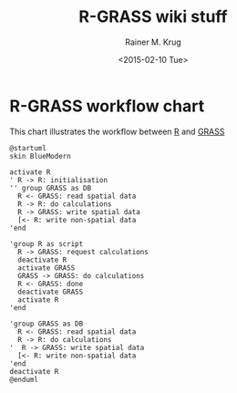 #+OPTIONS: ':nil *:t -:t ::t <:t H:3 \n:nil ^:t arch:headline
#+OPTIONS: author:t c:nil creator:comment d:(not "LOGBOOK") date:t
#+OPTIONS: e:t email:nil f:t inline:t num:t p:nil pri:nil prop:nil
#+OPTIONS: stat:t tags:t tasks:t tex:t timestamp:t toc:t todo:t |:t
#+TITLE: R-GRASS wiki stuff
#+DATE: <2015-02-10 Tue>
#+AUTHOR: Rainer M. Krug
#+EMAIL: Rainer@krugs.de
#+DESCRIPTION: Conraining =figures et al for the R-GRASS wiki
#+KEYWORDS:
#+LANGUAGE: en
#+SELECT_TAGS: export
#+EXCLUDE_TAGS: noexport
#+CREATOR: Emacs 24.4.1 (Org mode 8.3beta)
#

* R-GRASS workflow chart
This chart illustrates the workflow between [[http://cran.r-project.org/][R]] and [[http://grass.osgeo.org/][GRASS]]

#+NAME: R_GRASS
#+begin_src plantuml :file-ext png :results graphic
@startuml
skin BlueModern

activate R
' R -> R: initialisation
'' group GRASS as DB
  R <- GRASS: read spatial data
  R -> R: do calculations
  R -> GRASS: write spatial data
  [<- R: write non-spatial data
'end

'group R as script
  R -> GRASS: request calculations
  deactivate R
  activate GRASS
  GRASS -> GRASS: do calculations
  R <- GRASS: done
  deactivate GRASS
  activate R
'end

'group GRASS as DB
  R <- GRASS: read spatial data
  R -> R: do calculations
'  R -> GRASS: write spatial data
  [<- R: write non-spatial data
'end
deactivate R
@enduml

#+end_src

#+RESULTS: R_GRASS
[[file:R_GRASS.png]]
